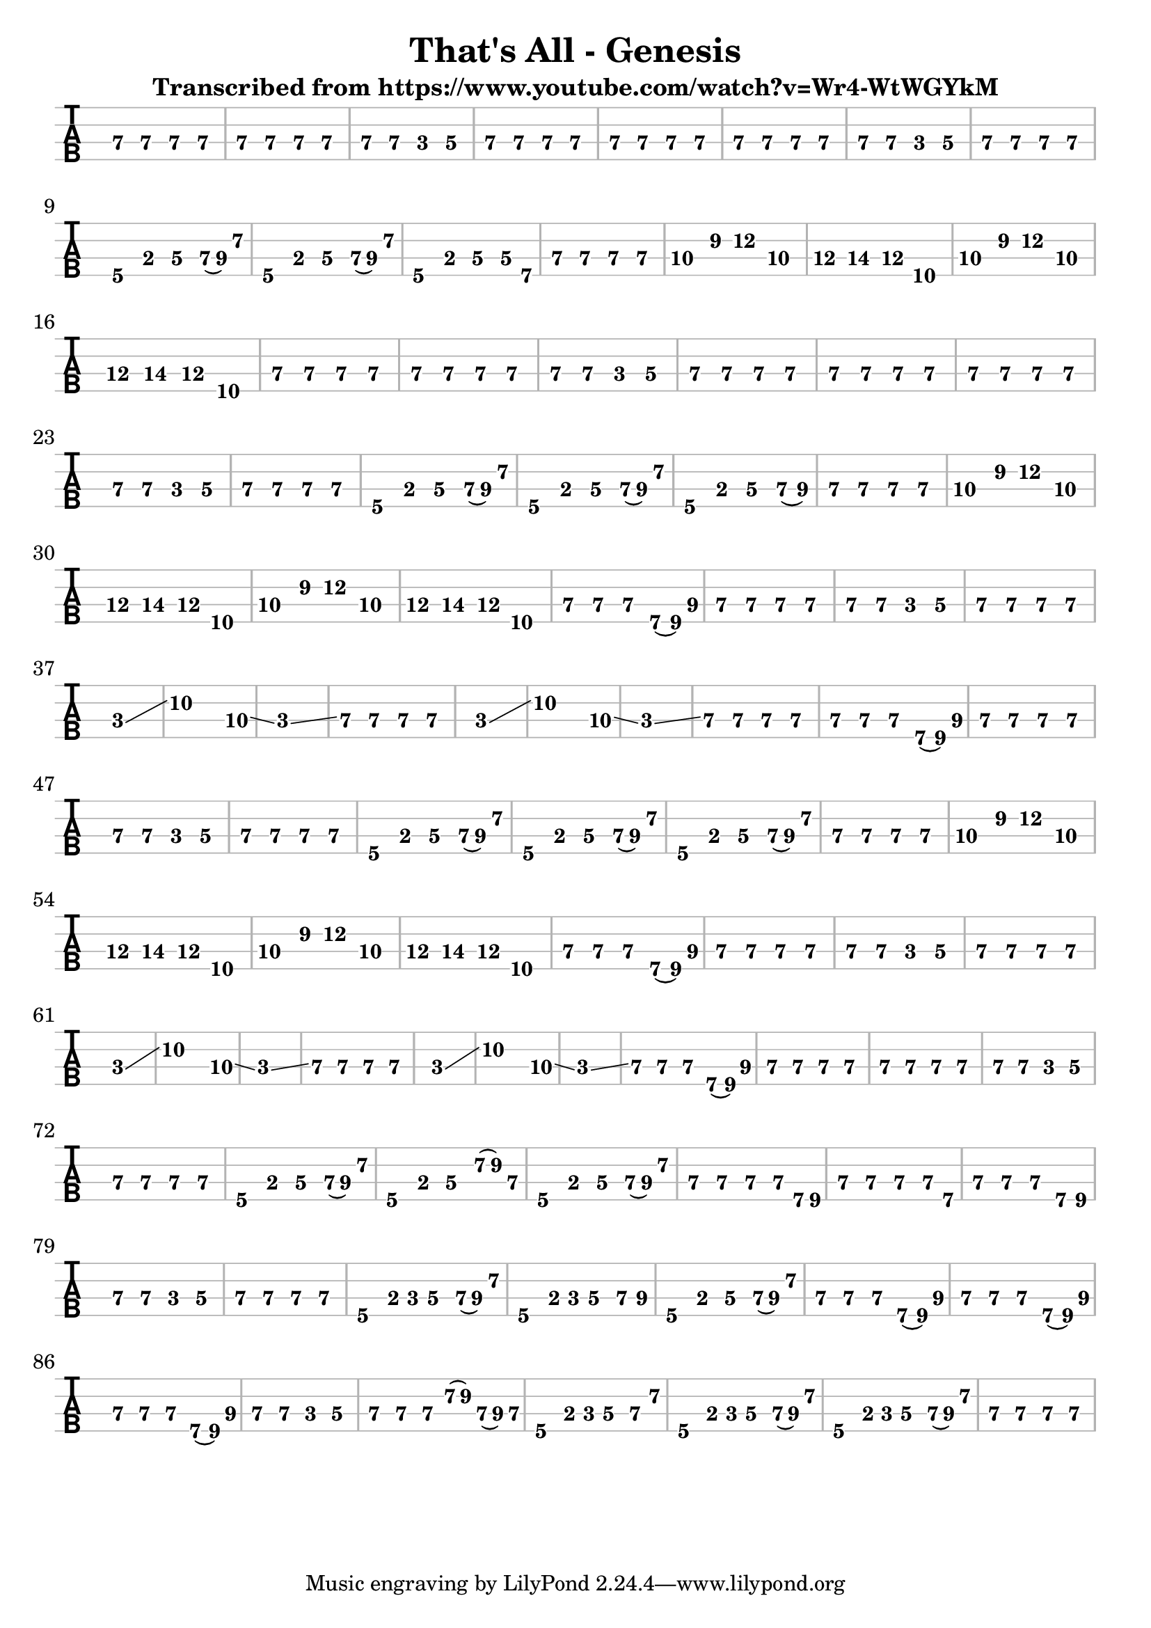\version "2.16.0"  % necessary for upgrading to future LilyPond versions.


\header{
  
title = "That's All - Genesis"
  
subtitle = "Transcribed from https://www.youtube.com/watch?v=Wr4-WtWGYkM"
}

%emptymusic = {
 % \repeat unfold 10 % Change this for more lines.
 % { s1\break }
%}

\score {
	
<<
		
\new TabStaff 
\new TabVoice = "voice" 
%\with {stringTunings = #bass-tuning} 
{
		  
\set Staff.midiInstrument = #"electric bass (finger)"
			
\clef moderntab
	\override Staff.BarLine.color = #(x11-color 'grey70)
	\override Staff.StaffSymbol.color = #(x11-color 'grey70)
\set TabStaff.stringTunings = #bass-tuning
\relative c, {
			  
e\3 e\3 e\3 e\3 
			  
e\3 e\3 e\3 e\3 
			  
e\3 e\3 c\3 d\3 
			  
e\3 e\3 e\3 e\3 %\break
			  
e\3 e\3 e\3 e\3 
			  
e\3 e\3 e\3 e\3 
			  
e\3 e\3 c\3 d\3 
			  
e\3 e\3 e\3 e\3 %\break
			  
a,\4 b\3 d\3 e16\3 (fis16\3) a8\2 
			  
a,4\4 b\3 d\3 e16\3 (fis16\3) a8\2 
			  
a,4\4 b\3 d\3 d8\3 b\4
			  
e4\3 e\3 e\3 e\3 %\break

g\3  b\2 d\2 g,\3

a\3 b\3 a\3 d,\4

g\3 b\2 d\2 g,\3

a\3 b\3 a\3 d,\4 %\break

e\3 e\3 e\3 e\3 
			  
e\3 e\3 e\3 e\3 
			  
e\3 e\3 c\3 d\3 
			  
e\3 e\3 e\3 e\3 %\break

e\3 e\3 e\3 e\3 
			  
e\3 e\3 e\3 e\3 
			  
e\3 e\3 c\3 d\3 
			  
e\3 e\3 e\3 e\3 %\break

a,\4 b\3 d\3 e16\3 (fis16\3) a8\2 
			  
a,4\4 b\3 d\3 e16\3 (fis16\3) a8\2 
			  
a,4\4 b\3 d\3 e8\3 (fis\3)
			  
e4\3 e\3 e\3 e\3 %\break

g\3  b\2 d\2 g,\3

a\3 b\3 a\3 d,\4

g\3 b\2 d\2 g,\3

a\3 b\3 a\3 d,\4 %\break

e4\3 e\3 e\3 b8\4 (cis16\4) fis16\3 %g8\3

%e4\3 e\3 e8\3 b8\4 d16\4 (fis16\3) g8\3 % this is what we had before - not right

e4\3 e\3 e\3 e\3 
			  
e\3 e\3 c\3 d\3 
			  
e\3 e\3 e\3 e\3 %\break

c1\3 \glissando  
c'2..\2  g8\3 \glissando
c,1\3 \glissando
e4\3 e\3 e\3 e\3 %\break

c1\3 \glissando  
c'2..\2  g8\3 \glissando
c,1\3 \glissando
e4\3 e\3 e\3 e\3 %\break

e4\3 e\3 e\3 b8\4 (cis16\4) fis16\3

e4\3 e\3 e\3 e\3 
			  
e\3 e\3 c\3 d\3 
			  
e\3 e\3 e\3 e\3 %\break

a,\4 b\3 d\3 e16\3 (fis16\3) a8\2 

a,4\4 b\3 d\3 e16\3 (fis16\3) a8\2 

a,4\4 b\3 d\3 e16\3 (fis16\3) a8\2 

e4\3 e\3 e\3 e\3  %\break

g\3  b\2 d\2 g,\3

a\3 b\3 a\3 d,\4

g\3 b\2 d\2 g,\3

a\3 b\3 a\3 d,\4 %\break

e4\3 e\3 e\3 b8\4 (cis16\4) fis16\3

e4\3 e\3 e\3 e\3 
			  
e\3 e\3 c\3 d\3 
			  
e\3 e\3 e\3 e\3 %\break


c1\3 \glissando  
c'2..\2  g8\3 \glissando
c,1\3 \glissando
e4\3 e\3 e\3 e\3 %\break

c1\3 \glissando  
c'2..\2  g8\3 \glissando
c,1\3 \glissando
e4\3 e\3 e\3 b8\4 (cis16\4) fis16\3 %\break

e4\3 e\3 e\3 e\3 
			  
e\3 e\3 e\3 e\3 
			  
e\3 e\3 c\3 d\3 
			  
e\3 e\3 e\3 e\3 %\break

a,\4 b\3 d\3 e16\3 (fis16\3) a8\2 

a,4\4 b\3 d\3 a'16\2 (b16\2) e,8\3 

a,4\4 b\3 d\3 e16\3 (fis16\3) a8\2 

e4\3 e\3 e\3 e8\3 b16\4 cis16\4 %\break

e4\3 e\3 e\3 e8\3 b8\4

e4\3 e\3 e\3 b8\4 cis8\4

e4\3 e\3 c\3 d\3

e\3 e\3 e\3 e\3 %\break

a,\4 b8\3 c8\3 d4\3 e16\3 (fis16\3) a8\2

a,4\4 b8\3 c8\3 d4\3 e8\3 fis8\3

a,4\4 b\3 d4\3 e16\3 (fis16\3) a8\2

e4\3 e\3 e\3 b8\4 (cis16\4) fis16\3 %\break

e4\3 e\3 e\3 b8\4 (cis16\4) fis16\3

e4\3 e\3 e\3 b8\4 (cis16\4) fis16\3

e4\3 e\3 c\3 d\3 

e4\3 e\3 e8.\3 a16\2 (b16\2) e,16\3 (fis16\3) e16\3

a,4\4 b8\3 c8\3 d4\3 e8\3 a8\2

a,4\4 b8\3 c8\3 d4\3 e16\3 (fis16\3) a8\2

a,4\4 b8\3 c8\3 d4\3 e16\3 (fis16\3) a8\2

e4\3 e\3 e\3 e\3			  
}		  
}


>>

\layout{
  indent = 0.0\cm
#(layout-set-staff-size 24)
}

\midi{\tempo 4 = 90}

}	
